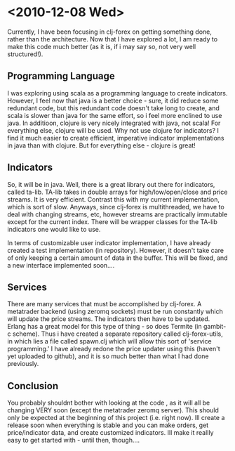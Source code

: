 * <2010-12-08 Wed>
Currently, I have been focusing in clj-forex on getting something done, rather than the architecture. Now that I have explored a lot,
I am ready to make this code much better (as it is, if i may say so, not very well structured!).

** Programming Language
I was exploring using scala as a programming language to create indicators. However, I feel now that java is a better choice - sure, it did 
reduce some redundant code, but this redundant code doesn't take long to create, and scala is slower than java for the same effort, 
so i feel more enclined to use java. In additioon, clojure is very nicely integrated with java, not scala! 
For everything else, clojure will be used. Why not use clojure for indicators? I find it much easier to create efficient, imperative indicator 
implementations in java than with clojure. But for everything else - clojure is great!

** Indicators
So, it will be in java. Well, there is a great library out there for indicators, called ta-lib. TA-lib takes in double arrays for high/low/open/close and price streams. It is very efficient. Contrast this with my current implementation, which is sort of slow. Anyways, since clj-forex is multithreaded, we have to deal with changing streams, etc, however streams are practically immutable except for the current index. There will be wrapper classes for the TA-lib
indicators one would like to use.

In terms of customizable user  indicator implementation, I have already created a test implementation (in repository). However, it doesn't take care
of only keeping a certain amount of data in the buffer. This will be fixed, and a new interface implemented soon....

** Services 
There are many services that must be accomplished by clj-forex. A metatrader backend (using zeromq sockets) must be run constantly 
which will update the price streams. The indicators then have to be updated. Erlang has a great model for this type of thing - 
so does Termite (in gambit-c scheme). Thus i have created a separate repository called clj-forex-utils, in which lies a 
file called spawn.clj which will allow this sort of 'service programming.' I have already redone the price updater using this 
(haven't yet uploaded to github), and it is so much better than what I had done previously. 

** Conclusion
You probably shouldnt bother with looking at the code , as it will all be changing VERY soon (except the metatrader zeromq server). This should only be expected 
at the beginning of this project (i.e. right now). Ill create a release soon when everything is stable and you 
can make orders, get price/indicator data, and create customized indicators. Ill make it reallly easy to get started with -
 until then, though....
